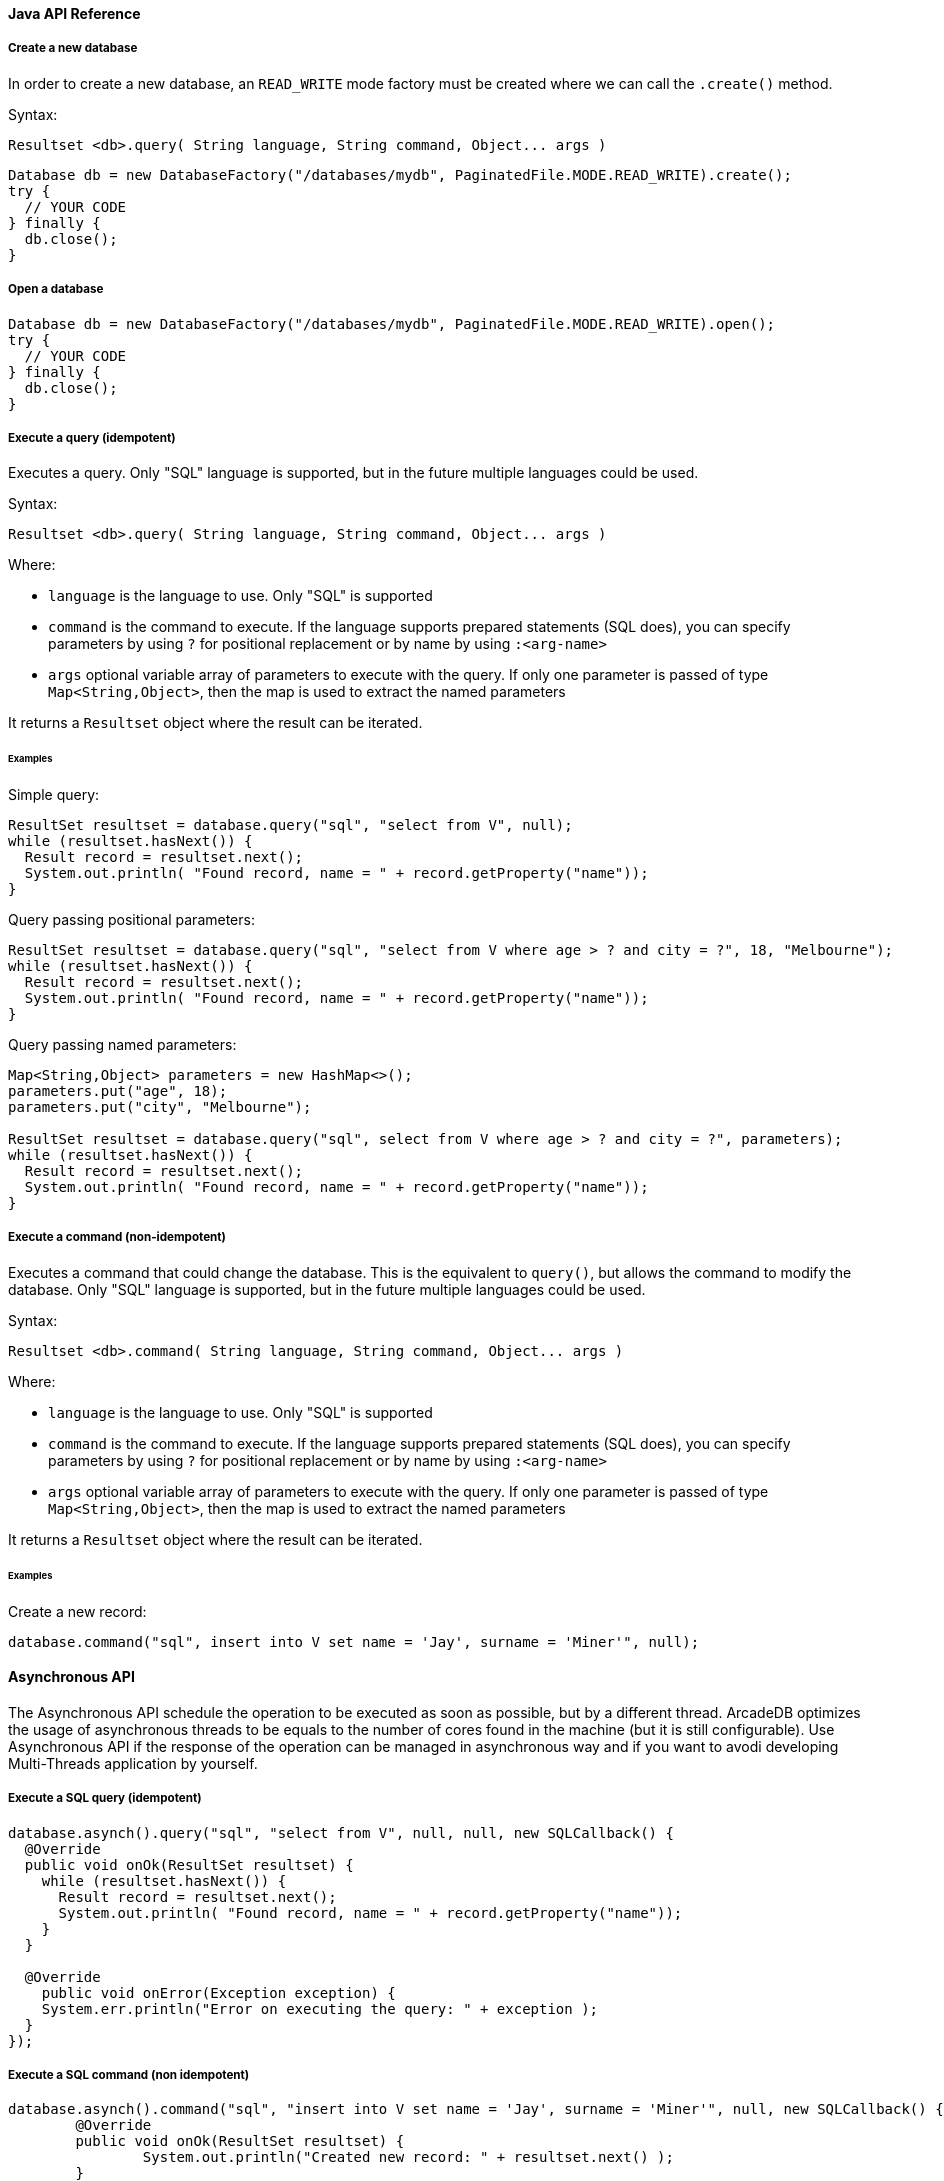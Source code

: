 
==== Java API Reference

===== Create a new database

In order to create a new database, an `READ_WRITE` mode factory must be created where we can call the `.create()` method.

Syntax:

```java
Resultset <db>.query( String language, String command, Object... args )
```

```
Database db = new DatabaseFactory("/databases/mydb", PaginatedFile.MODE.READ_WRITE).create();
try {
  // YOUR CODE
} finally {
  db.close();
}
```


===== Open a database

```
Database db = new DatabaseFactory("/databases/mydb", PaginatedFile.MODE.READ_WRITE).open();
try {
  // YOUR CODE
} finally {
  db.close();
}
```

===== Execute a query (idempotent)

Executes a query. Only "SQL" language is supported, but in the future multiple languages could be used.

Syntax:

```java
Resultset <db>.query( String language, String command, Object... args )
```

Where:

- `language` is the language to use. Only "SQL" is supported
- `command`  is the command to execute. If the language supports prepared statements (SQL does), you can specify parameters by using `?` for positional replacement or by name by using `:<arg-name>`
- `args`     optional variable array of parameters to execute with the query. If only one parameter is passed of type `Map<String,Object>`, then the map is used to extract the named parameters

It returns a `Resultset` object where the result can be iterated.

====== Examples

Simple query:

```java
ResultSet resultset = database.query("sql", "select from V", null);
while (resultset.hasNext()) {
  Result record = resultset.next();
  System.out.println( "Found record, name = " + record.getProperty("name"));
}
```

Query passing positional parameters:

```java
ResultSet resultset = database.query("sql", "select from V where age > ? and city = ?", 18, "Melbourne");
while (resultset.hasNext()) {
  Result record = resultset.next();
  System.out.println( "Found record, name = " + record.getProperty("name"));
}
```

Query passing named parameters:

```java
Map<String,Object> parameters = new HashMap<>();
parameters.put("age", 18);
parameters.put("city", "Melbourne");

ResultSet resultset = database.query("sql", select from V where age > ? and city = ?", parameters);
while (resultset.hasNext()) {
  Result record = resultset.next();
  System.out.println( "Found record, name = " + record.getProperty("name"));
}
```


===== Execute a command (non-idempotent)

Executes a command that could change the database. This is the equivalent to `query()`, but allows the command to modify the database. Only "SQL" language is supported, but in the future multiple languages could be used.

Syntax:

```java
Resultset <db>.command( String language, String command, Object... args )
```

Where:

- `language` is the language to use. Only "SQL" is supported
- `command`  is the command to execute. If the language supports prepared statements (SQL does), you can specify parameters by using `?` for positional replacement or by name by using `:<arg-name>`
- `args`     optional variable array of parameters to execute with the query. If only one parameter is passed of type `Map<String,Object>`, then the map is used to extract the named parameters


It returns a `Resultset` object where the result can be iterated.

====== Examples

Create a new record:

```java
database.command("sql", insert into V set name = 'Jay', surname = 'Miner'", null);
```


==== Asynchronous API

The Asynchronous API schedule the operation to be executed as soon as possible, but by a different thread. ArcadeDB optimizes the usage of asynchronous threads to be equals to the number of cores found in the machine (but it is still configurable). Use Asynchronous API if the response of the operation can be managed in asynchronous way and if you want to avodi developing Multi-Threads application by yourself.

===== Execute a SQL query (idempotent)

```java
database.asynch().query("sql", "select from V", null, null, new SQLCallback() {
  @Override
  public void onOk(ResultSet resultset) {
    while (resultset.hasNext()) {
      Result record = resultset.next();
      System.out.println( "Found record, name = " + record.getProperty("name"));
    }
  }

  @Override
    public void onError(Exception exception) {
    System.err.println("Error on executing the query: " + exception );
  }
});
```

===== Execute a SQL command (non idempotent)

```java
database.asynch().command("sql", "insert into V set name = 'Jay', surname = 'Miner'", null, new SQLCallback() {
	@Override
	public void onOk(ResultSet resultset) {
		System.out.println("Created new record: " + resultset.next() );
	}

	@Override
	public void onError(Exception exception) {
		System.err.println("Error on creating new record: " + exception );
	}
});
```
